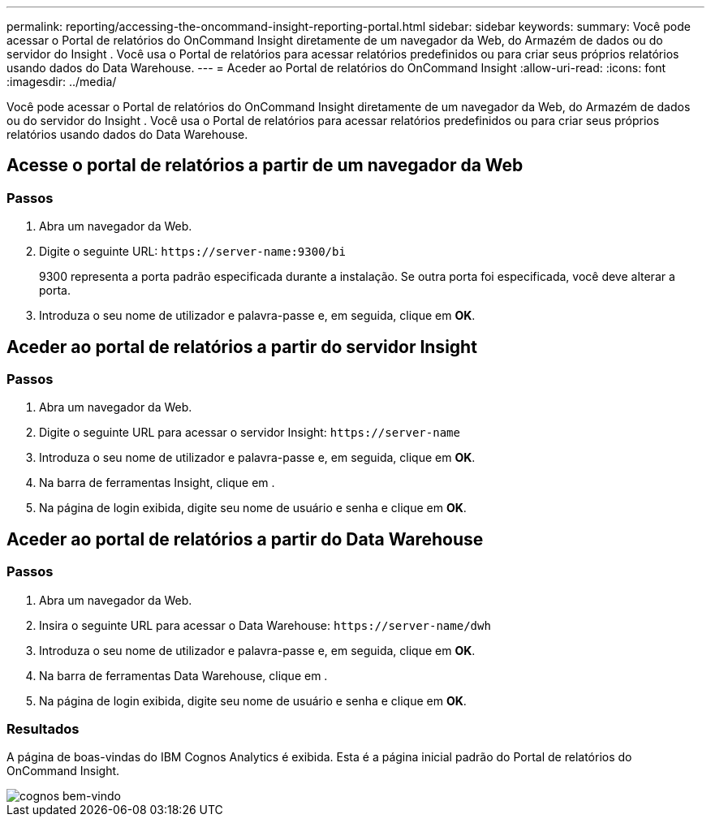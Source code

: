 ---
permalink: reporting/accessing-the-oncommand-insight-reporting-portal.html 
sidebar: sidebar 
keywords:  
summary: Você pode acessar o Portal de relatórios do OnCommand Insight diretamente de um navegador da Web, do Armazém de dados ou do servidor do Insight . Você usa o Portal de relatórios para acessar relatórios predefinidos ou para criar seus próprios relatórios usando dados do Data Warehouse. 
---
= Aceder ao Portal de relatórios do OnCommand Insight
:allow-uri-read: 
:icons: font
:imagesdir: ../media/


[role="lead"]
Você pode acessar o Portal de relatórios do OnCommand Insight diretamente de um navegador da Web, do Armazém de dados ou do servidor do Insight . Você usa o Portal de relatórios para acessar relatórios predefinidos ou para criar seus próprios relatórios usando dados do Data Warehouse.



== Acesse o portal de relatórios a partir de um navegador da Web



=== Passos

. Abra um navegador da Web.
. Digite o seguinte URL: `+https://server-name:9300/bi+`
+
9300 representa a porta padrão especificada durante a instalação. Se outra porta foi especificada, você deve alterar a porta.

. Introduza o seu nome de utilizador e palavra-passe e, em seguida, clique em *OK*.




== Aceder ao portal de relatórios a partir do servidor Insight



=== Passos

. Abra um navegador da Web.
. Digite o seguinte URL para acessar o servidor Insight: `+https://server-name+`
. Introduza o seu nome de utilizador e palavra-passe e, em seguida, clique em *OK*.
. Na barra de ferramentas Insight, clique image:../media/oci-reporting-portal-icon.gif[""]em .
. Na página de login exibida, digite seu nome de usuário e senha e clique em *OK*.




== Aceder ao portal de relatórios a partir do Data Warehouse



=== Passos

. Abra um navegador da Web.
. Insira o seguinte URL para acessar o Data Warehouse: `+https://server-name/dwh+`
. Introduza o seu nome de utilizador e palavra-passe e, em seguida, clique em *OK*.
. Na barra de ferramentas Data Warehouse, clique image:../media/oci-reporting-portal-icon.gif[""]em .
. Na página de login exibida, digite seu nome de usuário e senha e clique em *OK*.




=== Resultados

A página de boas-vindas do IBM Cognos Analytics é exibida. Esta é a página inicial padrão do Portal de relatórios do OnCommand Insight.

image::../media/cognos-welcome.gif[cognos bem-vindo]
